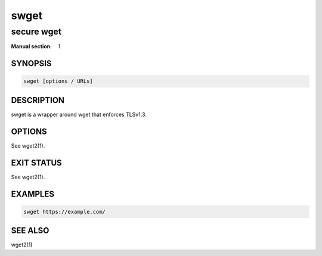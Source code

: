 #####
swget
#####

secure wget
###########

:Manual section: 1

SYNOPSIS
========

.. code-block:: sh

  swget [options / URLs]

DESCRIPTION
===========

swget is a wrapper around wget that enforces TLSv1.3.

OPTIONS
=======

See wget2(1).

EXIT STATUS
===========

See wget2(1).

EXAMPLES
========

.. code-block:: sh

  swget https://example.com/

SEE ALSO
========

wget2(1)
